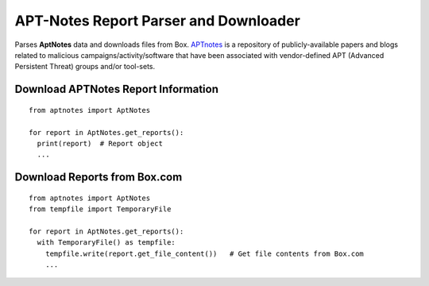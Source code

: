 ======================================
APT-Notes Report Parser and Downloader
======================================

Parses **AptNotes** data and downloads files from Box. `APTnotes <https://github.com/kbadla/aptnotes/>`_ is a repository of publicly-available papers and blogs related to malicious campaigns/activity/software that have been associated with vendor-defined APT (Advanced Persistent Threat) groups and/or tool-sets.

************************************
Download APTNotes Report Information
************************************

::

  from aptnotes import AptNotes

  for report in AptNotes.get_reports():
    print(report)  # Report object
    ...

*****************************
Download Reports from Box.com
*****************************

::

  from aptnotes import AptNotes
  from tempfile import TemporaryFile

  for report in AptNotes.get_reports():
    with TemporaryFile() as tempfile:
      tempfile.write(report.get_file_content())   # Get file contents from Box.com
      ...



